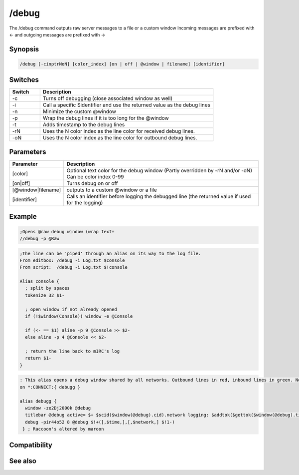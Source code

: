 /debug
======

The /debug command outputs raw server messages to a file or a custom window  Incoming messages are prefixed with <- and outgoing messages are prefixed with ->

Synopsis
--------

.. code:: text

    /debug [-cinptrNoN] [color_index] [on | off | @window | filename] [identifier]

Switches
--------

.. list-table::
    :widths: 15 85
    :header-rows: 1

    * - Switch
      - Description
    * - -c
      - Turns off debugging (close associated window as well)
    * - -i
      - Call a specific $identifier and use the returned value as the debug lines
    * - -n
      - Minimize the custom @window
    * - -p
      - Wrap the debug lines if it is too long for the @window
    * - -t
      - Adds timestamp to the debug lines
    * - -rN
      - Uses the N color index as the line color for received debug lines.
    * - -oN
      - Uses the N color index as the line color for outbound debug lines.

Parameters
----------

.. list-table::
    :widths: 15 85
    :header-rows: 1

    * - Parameter
      - Description
    * - [color]
      - Optional text color for the debug window (Partly overridden by -rN and/or -oN) Can be color index 0-99
    * - [on|off]
      - Turns debug on or off
    * - [@window|filename]
      - outputs to a custom @window or a file
    * - [identifier]
      - Calls an identifier before logging the debugged line (the returned value if used for the logging)

Example
-------

.. code:: text

    ;Opens @raw debug window (wrap text+
    //debug -p @Raw

.. code:: text

    ;The line can be 'piped' through an alias on its way to the log file.
    From editbox: /debug -i Log.txt $console
    From script:  /debug -i Log.txt $!console
    
    Alias console {
      ; split by spaces
      tokenize 32 $1-
    
      ; open window if not already opened
      if (!$window(Console)) window -e @Console
    
      if (<- == $1) aline -p 9 @Console >> $2-
      else aline -p 4 @Console << $2-
    
      ; return the line back to mIRC's log
      return $1-
    }

.. code:: text

    : This alias opens a debug window shared by all networks. Outbound lines in red, inbound lines in green. Note the identifier is listed on command line instead of calling an alias. The yellow 8 is overridden by defining in/out colors with -rNoN. Alias uses $time to display seconds without forcing all windows to show seconds in their $timestamp too
    on *:CONNECT:{ debugg }
    
    alias debugg {
      window -ze2Dj2000k @debug
      titlebar @debug active= $+ $scid($window(@debug).cid).network logging: $addtok($gettok($window(@debug).titlebar,3-,32),$network,32)
      debug -pir44o52 8 @debug $!+([,$time,],[,$network,] $!1-)
     } ; Raccoon's altered by maroon

Compatibility
-------------

.. compatibility:: 6.0

See also
--------

.. hlist::
    :columns: 4

    * :doc:`$debug </identifiers/debug>`
    * :doc:`$rawmsg </identifiers/rawmsg>`
